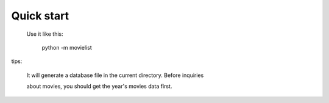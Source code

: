 Quick start
-----------

 Use it like this:

    python -m movielist

tips:

    It will generate a database file in the current directory. Before inquiries 

    about movies, you should get the year's movies data first.